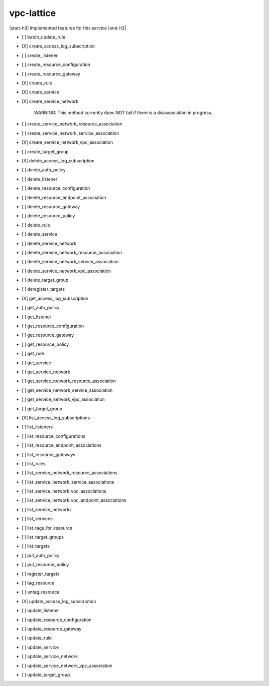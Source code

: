 .. _implementedservice_vpc-lattice:

.. |start-h3| raw:: html

    <h3>

.. |end-h3| raw:: html

    </h3>

===========
vpc-lattice
===========

|start-h3| Implemented features for this service |end-h3|

- [ ] batch_update_rule
- [X] create_access_log_subscription
- [ ] create_listener
- [ ] create_resource_configuration
- [ ] create_resource_gateway
- [X] create_rule
- [X] create_service
- [X] create_service_network
  
        WARNING: This method currently does NOT fail if there is a disassociation in progress.
        

- [ ] create_service_network_resource_association
- [ ] create_service_network_service_association
- [X] create_service_network_vpc_association
- [ ] create_target_group
- [X] delete_access_log_subscription
- [ ] delete_auth_policy
- [ ] delete_listener
- [ ] delete_resource_configuration
- [ ] delete_resource_endpoint_association
- [ ] delete_resource_gateway
- [ ] delete_resource_policy
- [ ] delete_rule
- [ ] delete_service
- [ ] delete_service_network
- [ ] delete_service_network_resource_association
- [ ] delete_service_network_service_association
- [ ] delete_service_network_vpc_association
- [ ] delete_target_group
- [ ] deregister_targets
- [X] get_access_log_subscription
- [ ] get_auth_policy
- [ ] get_listener
- [ ] get_resource_configuration
- [ ] get_resource_gateway
- [ ] get_resource_policy
- [ ] get_rule
- [ ] get_service
- [ ] get_service_network
- [ ] get_service_network_resource_association
- [ ] get_service_network_service_association
- [ ] get_service_network_vpc_association
- [ ] get_target_group
- [X] list_access_log_subscriptions
- [ ] list_listeners
- [ ] list_resource_configurations
- [ ] list_resource_endpoint_associations
- [ ] list_resource_gateways
- [ ] list_rules
- [ ] list_service_network_resource_associations
- [ ] list_service_network_service_associations
- [ ] list_service_network_vpc_associations
- [ ] list_service_network_vpc_endpoint_associations
- [ ] list_service_networks
- [ ] list_services
- [ ] list_tags_for_resource
- [ ] list_target_groups
- [ ] list_targets
- [ ] put_auth_policy
- [ ] put_resource_policy
- [ ] register_targets
- [ ] tag_resource
- [ ] untag_resource
- [X] update_access_log_subscription
- [ ] update_listener
- [ ] update_resource_configuration
- [ ] update_resource_gateway
- [ ] update_rule
- [ ] update_service
- [ ] update_service_network
- [ ] update_service_network_vpc_association
- [ ] update_target_group

